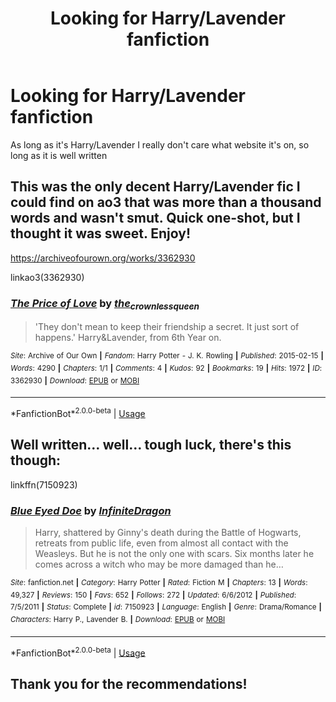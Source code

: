 #+TITLE: Looking for Harry/Lavender fanfiction

* Looking for Harry/Lavender fanfiction
:PROPERTIES:
:Author: Majin-Mid
:Score: 6
:DateUnix: 1559194807.0
:DateShort: 2019-May-30
:FlairText: Request
:END:
As long as it's Harry/Lavender I really don't care what website it's on, so long as it is well written


** This was the only decent Harry/Lavender fic I could find on ao3 that was more than a thousand words and wasn't smut. Quick one-shot, but I thought it was sweet. Enjoy!

[[https://archiveofourown.org/works/3362930]]

linkao3(3362930)
:PROPERTIES:
:Author: Efficient_Assistant
:Score: 7
:DateUnix: 1559206912.0
:DateShort: 2019-May-30
:END:

*** [[https://archiveofourown.org/works/3362930][*/The Price of Love/*]] by [[https://www.archiveofourown.org/users/the_crownless_queen/pseuds/the_crownless_queen][/the_crownless_queen/]]

#+begin_quote
  'They don't mean to keep their friendship a secret. It just sort of happens.' Harry&Lavender, from 6th Year on.
#+end_quote

^{/Site/:} ^{Archive} ^{of} ^{Our} ^{Own} ^{*|*} ^{/Fandom/:} ^{Harry} ^{Potter} ^{-} ^{J.} ^{K.} ^{Rowling} ^{*|*} ^{/Published/:} ^{2015-02-15} ^{*|*} ^{/Words/:} ^{4290} ^{*|*} ^{/Chapters/:} ^{1/1} ^{*|*} ^{/Comments/:} ^{4} ^{*|*} ^{/Kudos/:} ^{92} ^{*|*} ^{/Bookmarks/:} ^{19} ^{*|*} ^{/Hits/:} ^{1972} ^{*|*} ^{/ID/:} ^{3362930} ^{*|*} ^{/Download/:} ^{[[https://archiveofourown.org/downloads/3362930/The%20Price%20of%20Love.epub?updated_at=1424016700][EPUB]]} ^{or} ^{[[https://archiveofourown.org/downloads/3362930/The%20Price%20of%20Love.mobi?updated_at=1424016700][MOBI]]}

--------------

*FanfictionBot*^{2.0.0-beta} | [[https://github.com/tusing/reddit-ffn-bot/wiki/Usage][Usage]]
:PROPERTIES:
:Author: FanfictionBot
:Score: 1
:DateUnix: 1559206923.0
:DateShort: 2019-May-30
:END:


** Well written... well... tough luck, there's this though:

linkffn(7150923)
:PROPERTIES:
:Author: muleGwent
:Score: 2
:DateUnix: 1559207673.0
:DateShort: 2019-May-30
:END:

*** [[https://www.fanfiction.net/s/7150923/1/][*/Blue Eyed Doe/*]] by [[https://www.fanfiction.net/u/1581161/InfiniteDragon][/InfiniteDragon/]]

#+begin_quote
  Harry, shattered by Ginny's death during the Battle of Hogwarts, retreats from public life, even from almost all contact with the Weasleys. But he is not the only one with scars. Six months later he comes across a witch who may be more damaged than he...
#+end_quote

^{/Site/:} ^{fanfiction.net} ^{*|*} ^{/Category/:} ^{Harry} ^{Potter} ^{*|*} ^{/Rated/:} ^{Fiction} ^{M} ^{*|*} ^{/Chapters/:} ^{13} ^{*|*} ^{/Words/:} ^{49,327} ^{*|*} ^{/Reviews/:} ^{150} ^{*|*} ^{/Favs/:} ^{652} ^{*|*} ^{/Follows/:} ^{272} ^{*|*} ^{/Updated/:} ^{6/6/2012} ^{*|*} ^{/Published/:} ^{7/5/2011} ^{*|*} ^{/Status/:} ^{Complete} ^{*|*} ^{/id/:} ^{7150923} ^{*|*} ^{/Language/:} ^{English} ^{*|*} ^{/Genre/:} ^{Drama/Romance} ^{*|*} ^{/Characters/:} ^{Harry} ^{P.,} ^{Lavender} ^{B.} ^{*|*} ^{/Download/:} ^{[[http://www.ff2ebook.com/old/ffn-bot/index.php?id=7150923&source=ff&filetype=epub][EPUB]]} ^{or} ^{[[http://www.ff2ebook.com/old/ffn-bot/index.php?id=7150923&source=ff&filetype=mobi][MOBI]]}

--------------

*FanfictionBot*^{2.0.0-beta} | [[https://github.com/tusing/reddit-ffn-bot/wiki/Usage][Usage]]
:PROPERTIES:
:Author: FanfictionBot
:Score: 1
:DateUnix: 1559207684.0
:DateShort: 2019-May-30
:END:


** Thank you for the recommendations!
:PROPERTIES:
:Author: Majin-Mid
:Score: 1
:DateUnix: 1559224678.0
:DateShort: 2019-May-30
:END:
